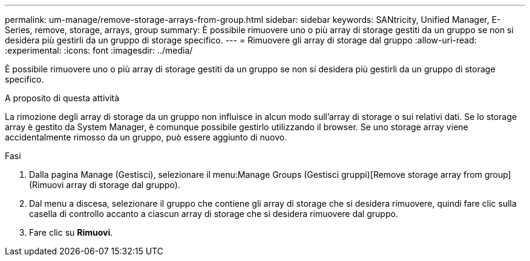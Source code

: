 ---
permalink: um-manage/remove-storage-arrays-from-group.html 
sidebar: sidebar 
keywords: SANtricity, Unified Manager, E-Series, remove, storage, arrays, group 
summary: È possibile rimuovere uno o più array di storage gestiti da un gruppo se non si desidera più gestirli da un gruppo di storage specifico. 
---
= Rimuovere gli array di storage dal gruppo
:allow-uri-read: 
:experimental: 
:icons: font
:imagesdir: ../media/


[role="lead"]
È possibile rimuovere uno o più array di storage gestiti da un gruppo se non si desidera più gestirli da un gruppo di storage specifico.

.A proposito di questa attività
La rimozione degli array di storage da un gruppo non influisce in alcun modo sull'array di storage o sui relativi dati. Se lo storage array è gestito da System Manager, è comunque possibile gestirlo utilizzando il browser. Se uno storage array viene accidentalmente rimosso da un gruppo, può essere aggiunto di nuovo.

.Fasi
. Dalla pagina Manage (Gestisci), selezionare il menu:Manage Groups (Gestisci gruppi)[Remove storage array from group] (Rimuovi array di storage dal gruppo).
. Dal menu a discesa, selezionare il gruppo che contiene gli array di storage che si desidera rimuovere, quindi fare clic sulla casella di controllo accanto a ciascun array di storage che si desidera rimuovere dal gruppo.
. Fare clic su *Rimuovi*.

